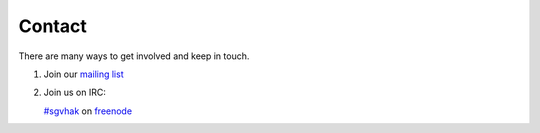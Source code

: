 Contact
#######

There are many ways to get involved and keep in touch.

1. Join our `mailing list <http://sgvhak.net/mailman/listinfo/hak>`_

2. Join us on IRC:

   `#sgvhak <http://webchat.freenode.net/?channels=sgvhak>`_ on `freenode <https://www.freenode.net/>`_

